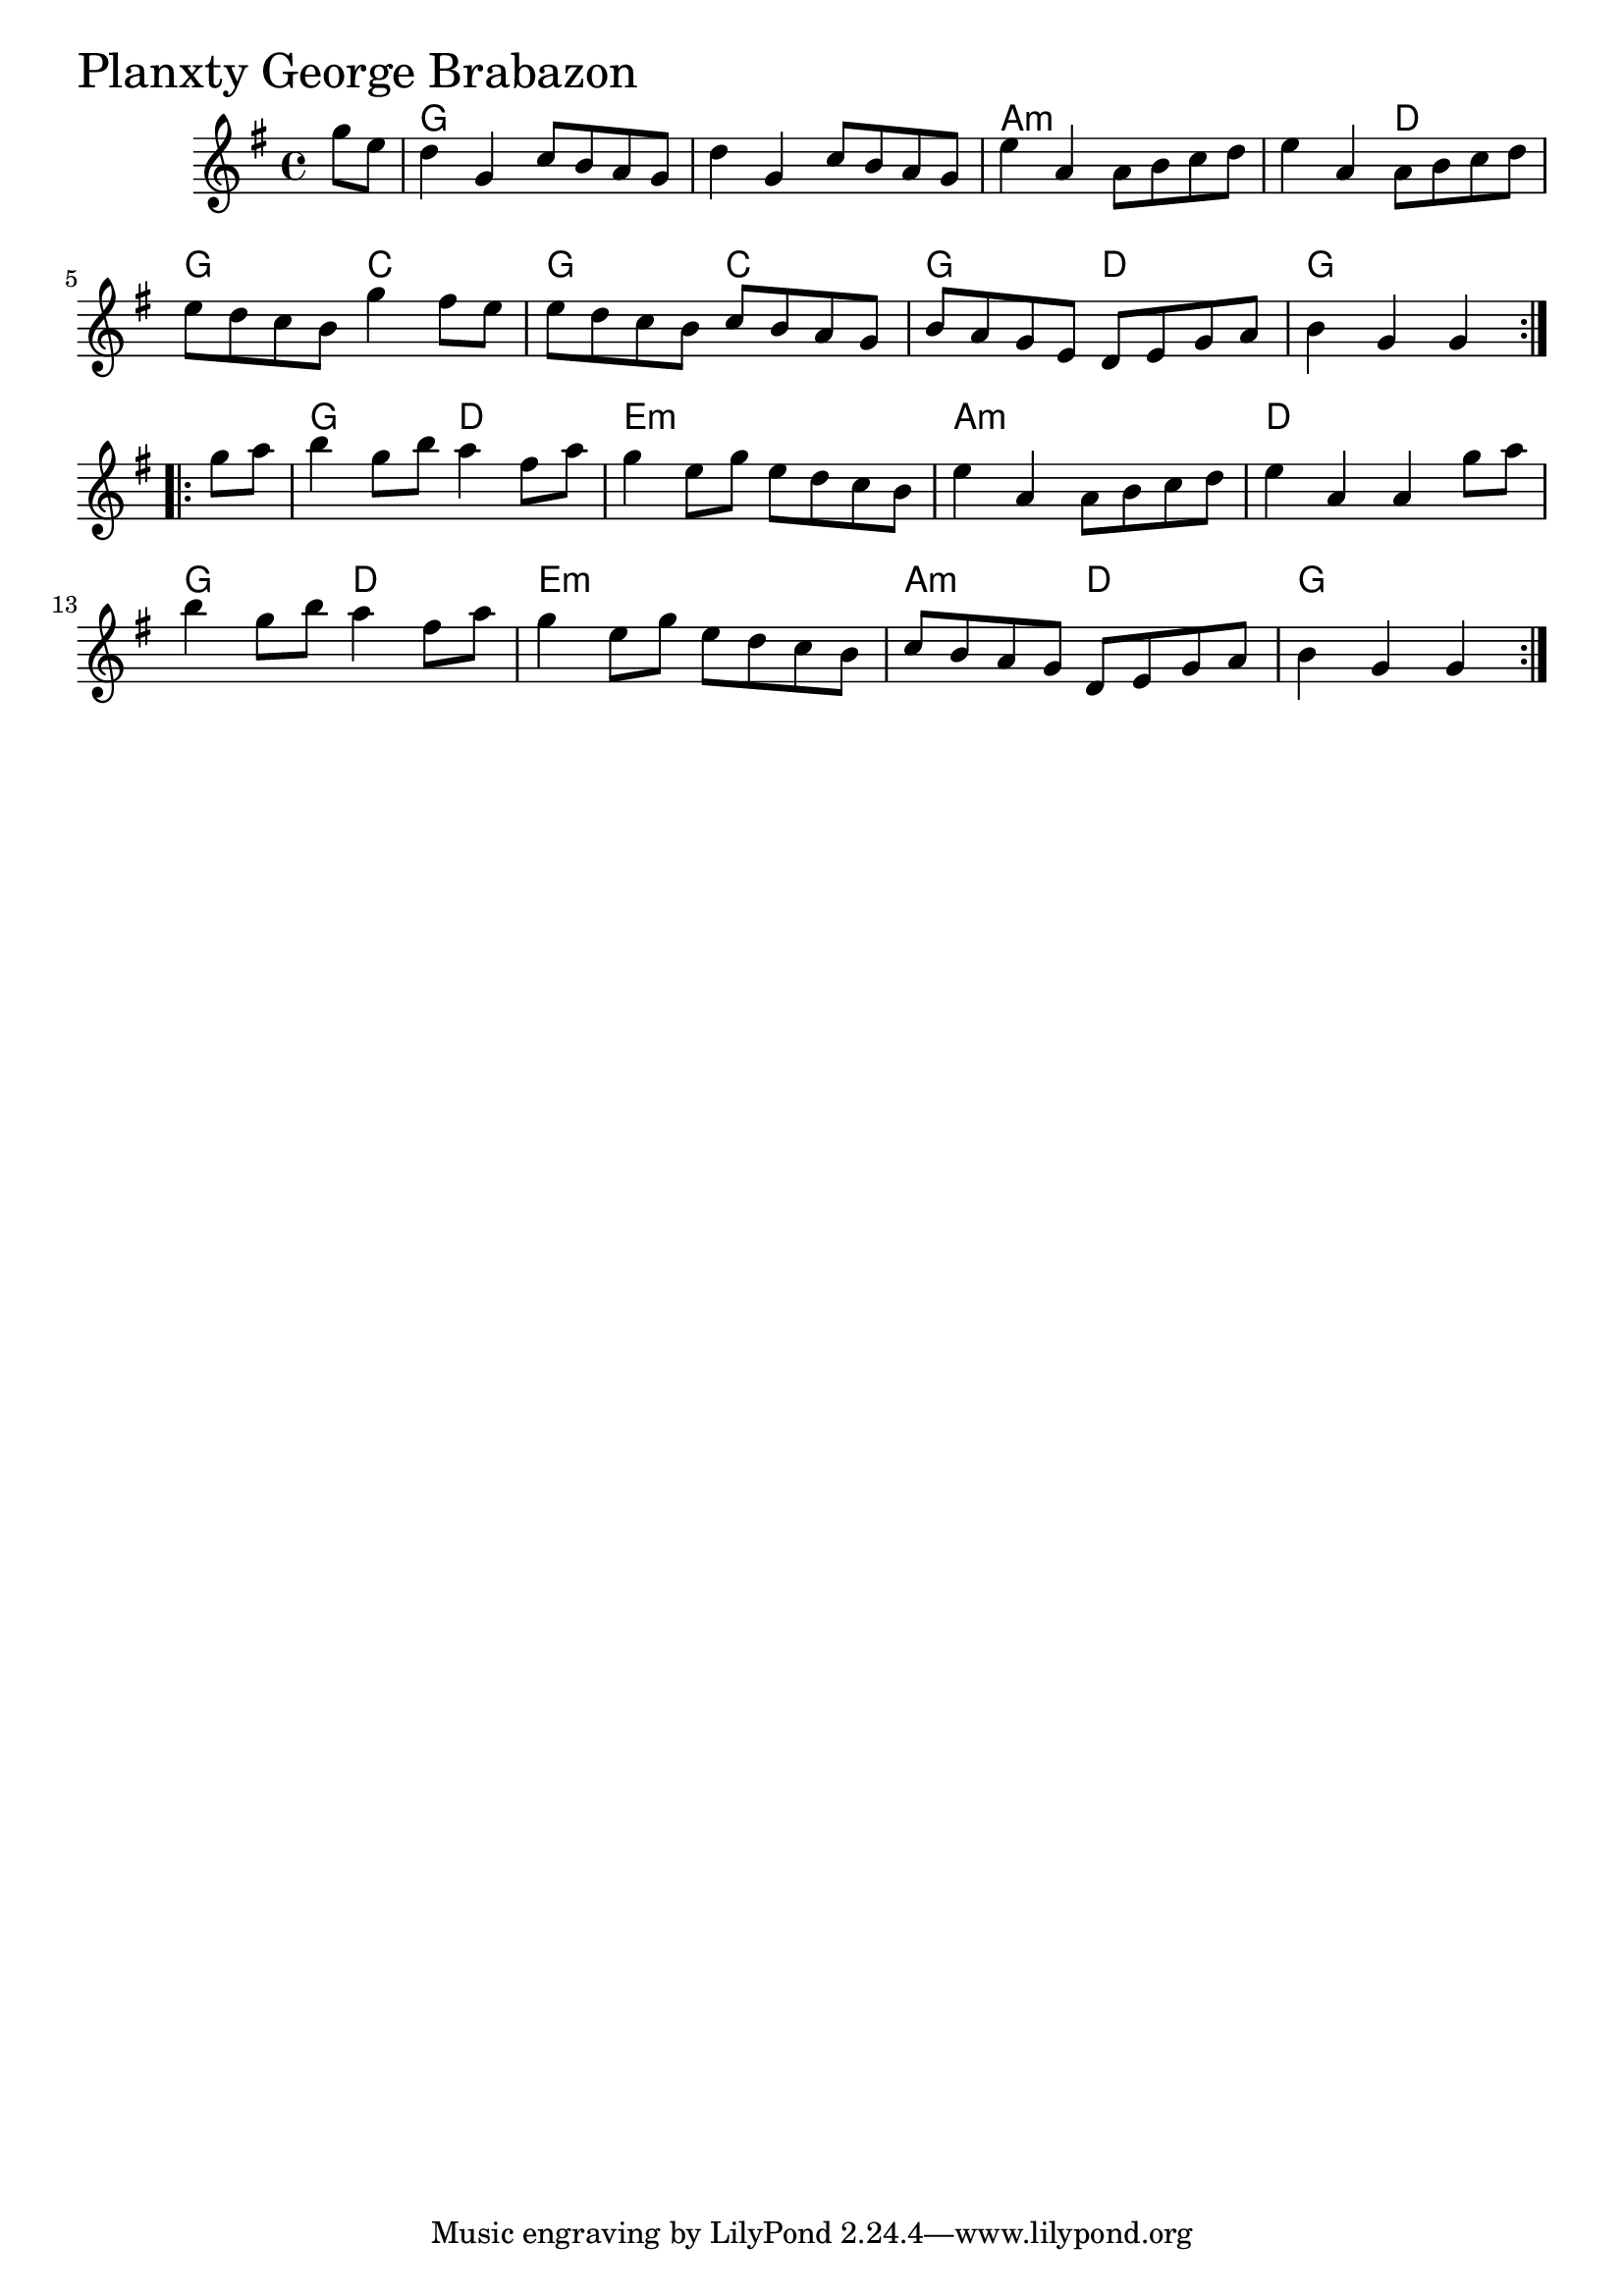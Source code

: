 \version "2.18.0"

PlanxtyGeorgeBrabazonChords = \chordmode{
  s4
  g1 s a:m s2 d2
  g c g c g d g1
  g2 d e1:m a:m d
  g2 d e1:m a2:m d g2.
}

PlanxtyGeorgeBrabazon = \relative{
  \key g \major
  \time 4/4
  \repeat volta 2 {
    \partial 4 g''8 e
    d4 g, c8 b a g
    d'4 g, c8 b a g
    e'4 a, a8 b c d
    e4 a, a8 b c d
    e8 d c b g'4 fis8 e
    e d c b c b a g
    b a g e d e g a
    b4 g g
  }

  \break

  \repeat volta 2 {
    \partial 4 g'8 a
    b4 g8 b a4 fis8 a
    g4 e8 g e d c b
    e4 a, a8 b c d
    e4 a, a g'8 a
    b4 g8 b a4 fis8 a
    g4 e8 g e d c b
    c b a g d e g a
    b4 g g
  }

}


\score {
  <<
    \new ChordNames \PlanxtyGeorgeBrabazonChords 
    \new Staff { \clef treble \PlanxtyGeorgeBrabazon }
  >>
  \header { piece = \markup {\fontsize #4.0 "Planxty George Brabazon "}}
  \layout {}
  \midi {}
}
